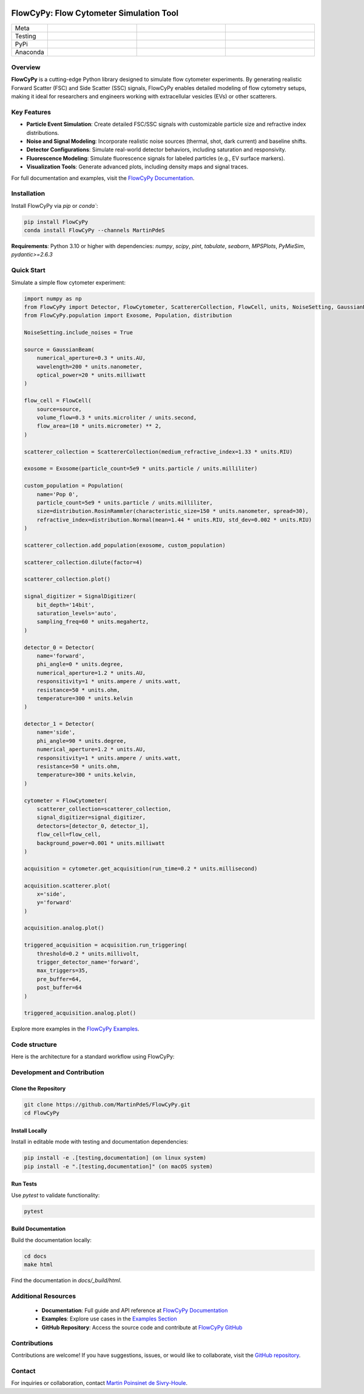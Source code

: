 |logo|

FlowCyPy: Flow Cytometer Simulation Tool
========================================

.. list-table::
   :widths: 10 25 25 25
   :header-rows: 0

   * - Meta
     - |python|
     - |docs|
     -
   * - Testing
     - |ci/cd|
     - |coverage|
     - |colab|
   * - PyPi
     - |PyPi|
     - |PyPi_download|
     -
   * - Anaconda
     - |anaconda|
     - |anaconda_download|
     - |anaconda_date|

Overview
--------

**FlowCyPy** is a cutting-edge Python library designed to simulate flow cytometer experiments. By generating realistic Forward Scatter (FSC) and Side Scatter (SSC) signals, FlowCyPy enables detailed modeling of flow cytometry setups, making it ideal for researchers and engineers working with extracellular vesicles (EVs) or other scatterers.

Key Features
------------

- **Particle Event Simulation**: Create detailed FSC/SSC signals with customizable particle size and refractive index distributions.
- **Noise and Signal Modeling**: Incorporate realistic noise sources (thermal, shot, dark current) and baseline shifts.
- **Detector Configurations**: Simulate real-world detector behaviors, including saturation and responsivity.
- **Fluorescence Modeling**: Simulate fluorescence signals for labeled particles (e.g., EV surface markers).
- **Visualization Tools**: Generate advanced plots, including density maps and signal traces.

For full documentation and examples, visit the `FlowCyPy Documentation <https://martinpdes.github.io/FlowCyPy/docs/latest/index.html>`_.

Installation
------------

Install FlowCyPy via `pip` or `conda``:

.. code-block:: bash

    pip install FlowCyPy
    conda install FlowCyPy --channels MartinPdeS

**Requirements**: Python 3.10 or higher with dependencies:
`numpy`, `scipy`, `pint`, `tabulate`, `seaborn`, `MPSPlots`, `PyMieSim`, `pydantic>=2.6.3`

Quick Start
-----------

Simulate a simple flow cytometer experiment:

..  code-block:: python

    import numpy as np
    from FlowCyPy import Detector, FlowCytometer, ScattererCollection, FlowCell, units, NoiseSetting, GaussianBeam, SignalDigitizer
    from FlowCyPy.population import Exosome, Population, distribution

    NoiseSetting.include_noises = True

    source = GaussianBeam(
        numerical_aperture=0.3 * units.AU,
        wavelength=200 * units.nanometer,
        optical_power=20 * units.milliwatt
    )

    flow_cell = FlowCell(
        source=source,
        volume_flow=0.3 * units.microliter / units.second,
        flow_area=(10 * units.micrometer) ** 2,
    )

    scatterer_collection = ScattererCollection(medium_refractive_index=1.33 * units.RIU)

    exosome = Exosome(particle_count=5e9 * units.particle / units.milliliter)

    custom_population = Population(
        name='Pop 0',
        particle_count=5e9 * units.particle / units.milliliter,
        size=distribution.RosinRammler(characteristic_size=150 * units.nanometer, spread=30),
        refractive_index=distribution.Normal(mean=1.44 * units.RIU, std_dev=0.002 * units.RIU)
    )

    scatterer_collection.add_population(exosome, custom_population)

    scatterer_collection.dilute(factor=4)

    scatterer_collection.plot()

    signal_digitizer = SignalDigitizer(
        bit_depth='14bit',
        saturation_levels='auto',
        sampling_freq=60 * units.megahertz,
    )

    detector_0 = Detector(
        name='forward',
        phi_angle=0 * units.degree,
        numerical_aperture=1.2 * units.AU,
        responsitivity=1 * units.ampere / units.watt,
        resistance=50 * units.ohm,
        temperature=300 * units.kelvin
    )

    detector_1 = Detector(
        name='side',
        phi_angle=90 * units.degree,
        numerical_aperture=1.2 * units.AU,
        responsitivity=1 * units.ampere / units.watt,
        resistance=50 * units.ohm,
        temperature=300 * units.kelvin,
    )

    cytometer = FlowCytometer(
        scatterer_collection=scatterer_collection,
        signal_digitizer=signal_digitizer,
        detectors=[detector_0, detector_1],
        flow_cell=flow_cell,
        background_power=0.001 * units.milliwatt
    )

    acquisition = cytometer.get_acquisition(run_time=0.2 * units.millisecond)

    acquisition.scatterer.plot(
        x='side',
        y='forward'
    )

    acquisition.analog.plot()

    triggered_acquisition = acquisition.run_triggering(
        threshold=0.2 * units.millivolt,
        trigger_detector_name='forward',
        max_triggers=35,
        pre_buffer=64,
        post_buffer=64
    )

    triggered_acquisition.analog.plot()

Explore more examples in the `FlowCyPy Examples <https://martinpdes.github.io/FlowCyPy/gallery/index.html>`_.



Code structure
--------------

Here is the architecture for a standard workflow using FlowCyPy:


|arch|



Development and Contribution
-----------------------------

Clone the Repository
~~~~~~~~~~~~~~~~~~~~

.. code-block:: bash

    git clone https://github.com/MartinPdeS/FlowCyPy.git
    cd FlowCyPy

Install Locally
~~~~~~~~~~~~~~~

Install in editable mode with testing and documentation dependencies:

.. code-block:: bash

    pip install -e .[testing,documentation] (on linux system)
    pip install -e ".[testing,documentation]" (on macOS system)

Run Tests
~~~~~~~~~

Use `pytest` to validate functionality:

.. code-block:: bash

    pytest

Build Documentation
~~~~~~~~~~~~~~~~~~~

Build the documentation locally:

.. code-block:: bash

    cd docs
    make html

Find the documentation in `docs/_build/html`.

Additional Resources
--------------------

    - **Documentation**: Full guide and API reference at `FlowCyPy Documentation <https://martinpdes.github.io/FlowCyPy/docs/latest/index.html>`_
    - **Examples**: Explore use cases in the `Examples Section <https://martinpdes.github.io/FlowCyPy/gallery/index.html>`_
    - **GitHub Repository**: Access the source code and contribute at `FlowCyPy GitHub <https://martinpdes.github.io/FlowCyPy/>`_

Contributions
-------------

Contributions are welcome! If you have suggestions, issues, or would like to collaborate, visit the `GitHub repository <https://github.com/MartinPdeS/FlowCyPy>`_.

Contact
-------

For inquiries or collaboration, contact `Martin Poinsinet de Sivry-Houle <mailto:martin.poinsinet.de.sivry@gmail.com>`_.

.. |logo| image:: https://github.com/MartinPdeS/FlowCyPy/raw/master/docs/images/logo.png
    :align: middle
    :alt: FlowCyPy Logo

.. |arch| image:: https://github.com/MartinPdeS/FlowCyPy/raw/master/docs/images/architecture.png
    :align: middle
    :alt: FlowCyPy Logo

.. |python| image:: https://img.shields.io/pypi/pyversions/flowcypy.svg
    :alt: Python
    :target: https://www.python.org/

.. |docs| image:: https://github.com/martinpdes/flowcypy/actions/workflows/deploy_documentation.yml/badge.svg
    :target: https://martinpdes.github.io/FlowCyPy/
    :alt: Documentation Status

.. |PyPi| image:: https://badge.fury.io/py/FlowCyPy.svg
    :alt: PyPi version
    :target: https://badge.fury.io/py/FlowCyPy

.. |PyPi_download| image:: https://img.shields.io/pypi/dm/FlowCyPy?style=plastic&label=PyPi%20downloads&labelColor=hex&color=hex
   :alt: PyPI - Downloads
   :target: https://pypistats.org/packages/flowcypy

.. |coverage| image:: https://raw.githubusercontent.com/MartinPdeS/FlowCyPy/python-coverage-comment-action-data/badge.svg
    :alt: Unittest coverage
    :target: https://htmlpreview.github.io/?https://github.com/MartinPdeS/FlowCyPy/blob/python-coverage-comment-action-data/htmlcov/index.html

.. |ci/cd| image:: https://github.com/martinpdes/flowcypy/actions/workflows/deploy_coverage.yml/badge.svg
    :alt: Unittest Status

.. |anaconda| image:: https://anaconda.org/martinpdes/flowcypy/badges/version.svg
   :alt: Anaconda version
   :target: https://anaconda.org/martinpdes/flowcypy

.. |anaconda_download| image:: https://anaconda.org/martinpdes/flowcypy/badges/downloads.svg
   :alt: Anaconda downloads
   :target: https://anaconda.org/martinpdes/flowcypy

.. |anaconda_date| image:: https://anaconda.org/martinpdes/flowcypy/badges/latest_release_relative_date.svg
    :alt: Latest release date
    :target: https://anaconda.org/martinpdes/flowcypy

.. |colab| image:: https://colab.research.google.com/assets/colab-badge.svg
    :alt: Google Colab
    :target: https://colab.research.google.com/github/MartinPdeS/FlowCyPy/blob/master/notebook.ipynb